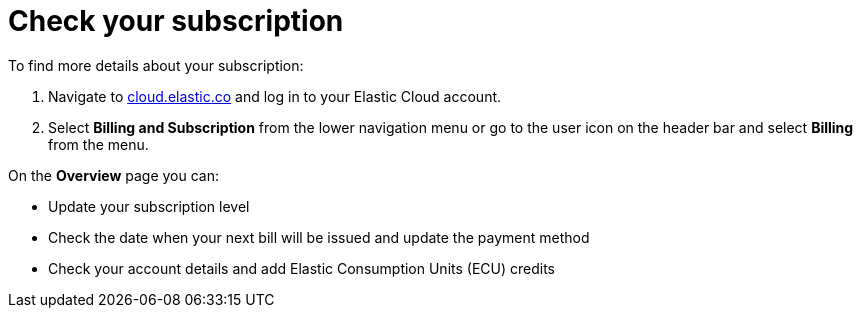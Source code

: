 [[general-check-subscription]]
= Check your subscription

// :description: Manage your account details and subscription level.
// :keywords: serverless, general, billing, subscription

To find more details about your subscription:

. Navigate to https://cloud.elastic.co/[cloud.elastic.co] and log in to your Elastic Cloud account.
. Select **Billing and Subscription** from the lower navigation menu or go to the user icon on the header bar and select **Billing** from the menu.

On the **Overview** page you can:

* Update your subscription level
* Check the date when your next bill will be issued and update the payment method
* Check your account details and add Elastic Consumption Units (ECU) credits
